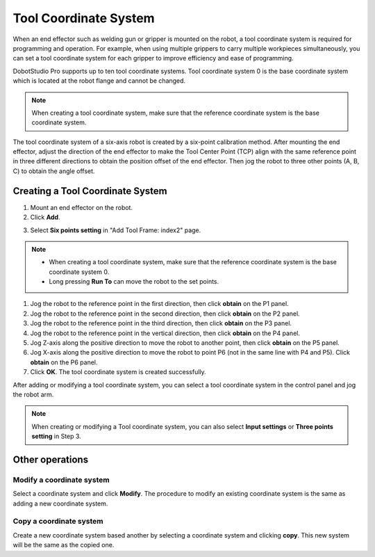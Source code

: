 ======================
Tool Coordinate System
======================

When an end effector such as welding gun or gripper is mounted on the robot, a tool coordinate
system is required for programming and operation. For example, when using multiple grippers to
carry multiple workpieces simultaneously, you can set a tool coordinate system for each gripper to
improve efficiency and ease of programming.

DobotStudio Pro supports up to ten tool coordinate systems. Tool coordinate system 0 is the base
coordinate system which is located at the robot flange and cannot be changed.

.. note::

    When creating a tool coordinate system, make sure that the reference coordinate system is the
    base coordinate system.

The tool coordinate system of a six-axis robot is created by a six-point calibration method. After
mounting the end effector, adjust the direction of the end effector to make the Tool Center Point
(TCP) align with the same reference point in three different directions to obtain the position
offset of the end effector. Then jog the robot to three other points (A, B, C) to obtain the angle
offset.

.. image:: images/tool_coord_sys.png
    :align: center

Creating a Tool Coordinate System
=================================

1.  Mount an end effector on the robot.
2.  Click **Add**.

.. image:: images/tool_coord_sys_add.jpg
    :align: center

3.  Select **Six points setting** in "Add Tool Frame: index2" page.

.. image:: images/tool_coord_sys_six_pts.jpg
    :align: center

.. note::

    *   When creating a tool coordinate system, make sure that the reference coordinate system is
        the base coordinate system 0.
    *   Long pressing **Run To** can move the robot to the set points.

1.  Jog the robot to the reference point in the first direction, then click **obtain** on the P1
    panel.
2.  Jog the robot to the reference point in the second direction, then click **obtain** on the P2
    panel.
3.  Jog the robot to the reference point in the third direction, then click **obtain** on the P3
    panel.
4.  Jog the robot to the reference point in the vertical direction, then click **obtain** on the P4
    panel.
5.  Jog Z-axis along the positive direction to move the robot to another point, then click
    **obtain** on the P5 panel.
6.  Jog X-axis along the positive direction to move the robot to point P6 (not in the same line
    with P4 and P5). Click **obtain** on the P6 panel.
7.  Click **OK**. The tool coordinate system is created successfully.

After adding or modifying a tool coordinate system, you can select a tool coordinate system in the
control panel and jog the robot arm.

.. image:: images/tool_coord_sys_select.jpg
    :align: center

.. note::

    When creating or modifying a Tool coordinate system, you can also select **Input settings** or
    **Three points setting** in Step 3.

Other operations
================

Modify a coordinate system
--------------------------
Select a coordinate system and click **Modify**. The procedure to modify an existing coordinate
system is the same as adding a new coordinate system.

Copy a coordinate system
------------------------

Create a new coordinate system based another by selecting a coordinate system and clicking
**copy**. This new system will be the same as the copied one.
